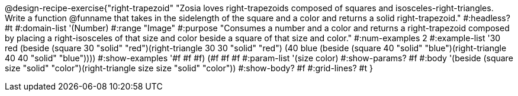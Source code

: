 @design-recipe-exercise{"right-trapezoid"
"Zosia loves right-trapezoids composed of squares and isosceles-right-triangles. Write a function @funname that takes in the sidelength of the square and a color and returns a solid right-trapezoid."
#:headless? #t
#:domain-list '(Number)
#:range "Image"
#:purpose "Consumes a number and a color and returns a right-trapezoid composed by placing a right-isosceles of that size and color beside a square of that size and color."
#:num-examples 2
#:example-list '((30 red (beside (square 30 "solid" "red")(right-triangle 30 30 "solid" "red")))
             (40 blue (beside (square 40 "solid" "blue")(right-triangle 40 40 "solid" "blue"))))
#:show-examples '((#f #f #f) (#f #f #f))
#:param-list '(size color)
#:show-params? #f
#:body '(beside (square size "solid" "color")(right-triangle size size "solid" "color"))
#:show-body? #f
#:grid-lines? #t
}
